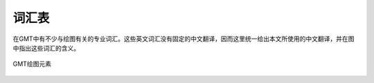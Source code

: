 词汇表
======

在GMT中有不少与绘图有关的专业词汇。这些英文词汇没有固定的中文翻译，因而这里统一给出本文所使用的中文翻译，并在图中指出这些词汇的含义。

.. figure:: /images/GMT_glossary.*
   :align: center
   :width: 100%

   GMT绘图元素

.. glossary::

   纸张原点（PAPER_ORIGIN）
       一张纸，无论横着放还是竖着放，纸张的原点都位于纸张的最左下角。图中最外部的黑色边框代表纸张的边界。左下角的红点即纸张原点的位置。

   底图（BASEMAP）
       底图是一个抽象的概念，可以认为图1中黑色边框就是一个底图。

   底图原点（BASEMAP_ORIGIN）
       底图原点位于每一张底图的左下角，如图中红点所示。通过 ``-X`` 和 ``-Y`` 选项可以控制底图原点相对于纸张原点的位置。

   坐标轴（AXIS）
       每个底图都有四条边，分别称为W、E、S、N。四条边可以显示也可以不显示。

   标签（LABEL）
       标签用于表明每个坐标轴的含义，即图中的XLABEL和YLABEL。

   标题（TITLE）
       每张底图都可以有一个标题，标题默认位于底图的上方，即图中Figure 1所在位置。

   标注（ANNOT）
       如图中所示，即每个坐标轴上的数字

   刻度（TICK）
       如图所示，刻度指每个坐标轴上的刻度线

   网格线（GRID）
       如图2所示。

   子图
       在一张纸上可以绘制多个底图，每个底图称为一个子图，通过使用 ``-X`` 和 ``-Y`` 选项可以调整每个子图相对于纸张原点的位置。图中图1和图2是整张图的子图。
